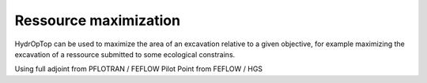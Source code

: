 Ressource maximization
======================

HydrOpTop can be used to maximize the area of an excavation relative to a given objective, for example maximizing the excavation of a ressource submitted to some ecological constrains.

Using full adjoint from PFLOTRAN / FEFLOW
Pilot Point from FEFLOW / HGS

